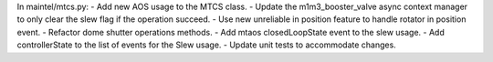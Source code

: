 In maintel/mtcs.py:
- Add new AOS usage to the MTCS class.
- Update the m1m3_booster_valve async context manager to only clear the slew flag if the operation succeed.
- Use new unreliable in position feature to handle rotator in position event.
- Refactor dome shutter operations methods.
- Add mtaos closedLoopState event to the slew usage.
- Add controllerState to the list of events for the Slew usage.
- Update unit tests to accommodate changes.
